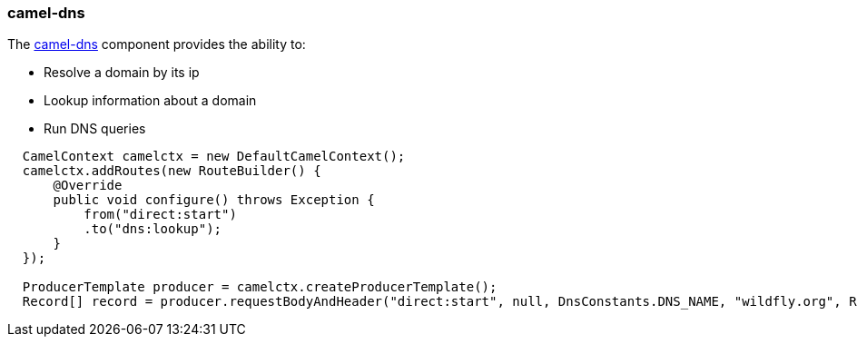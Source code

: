 ### camel-dns

The http://camel.apache.org/dns.html[camel-dns,window=_blank] component provides the ability to:

* Resolve a domain by its ip
* Lookup information about a domain
* Run DNS queries

[source,java,options="nowrap"]
----
  CamelContext camelctx = new DefaultCamelContext();
  camelctx.addRoutes(new RouteBuilder() {
      @Override
      public void configure() throws Exception {
          from("direct:start")
          .to("dns:lookup");
      }
  });

  ProducerTemplate producer = camelctx.createProducerTemplate();
  Record[] record = producer.requestBodyAndHeader("direct:start", null, DnsConstants.DNS_NAME, "wildfly.org", Record[].class);
----
